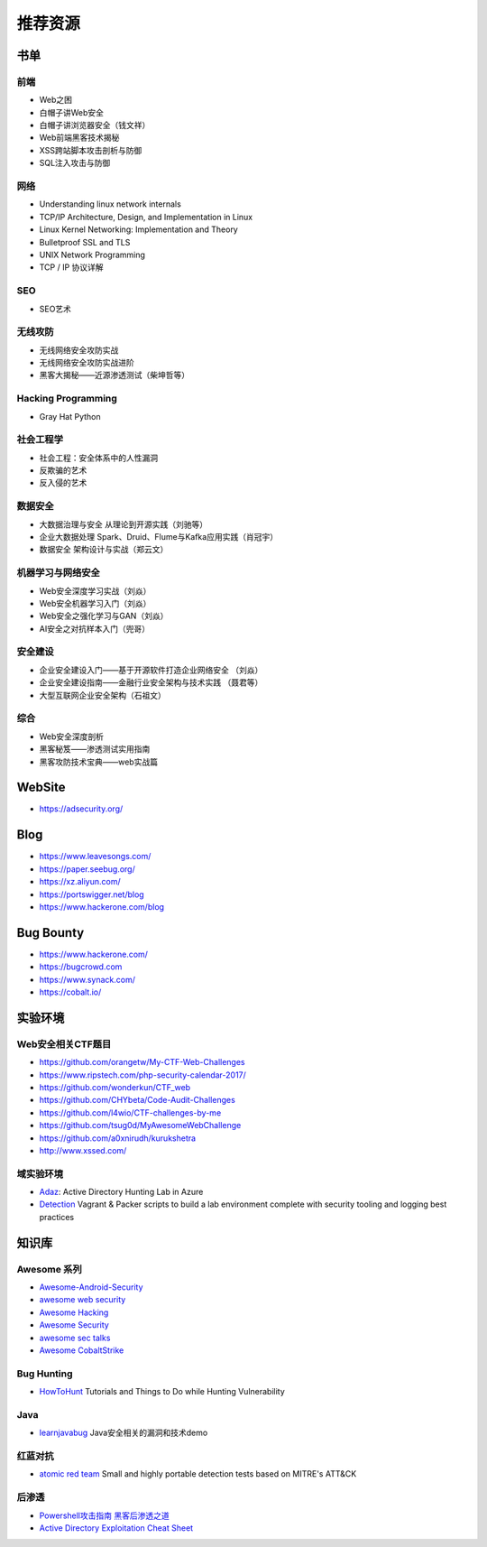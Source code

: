 推荐资源
================================

书单
--------------------------------

前端
~~~~~~~~~~~~~~~~~~~~~~~~~~~~~~~~
- Web之困
- 白帽子讲Web安全
- 白帽子讲浏览器安全（钱文祥）
- Web前端黑客技术揭秘
- XSS跨站脚本攻击剖析与防御
- SQL注入攻击与防御

网络
~~~~~~~~~~~~~~~~~~~~~~~~~~~~~~~~
- Understanding linux network internals
- TCP/IP Architecture, Design, and Implementation in Linux
- Linux Kernel Networking: Implementation and Theory
- Bulletproof SSL and TLS
- UNIX Network Programming
- TCP / IP 协议详解

SEO
~~~~~~~~~~~~~~~~~~~~~~~~~~~~~~~~
- SEO艺术

无线攻防
~~~~~~~~~~~~~~~~~~~~~~~~~~~~~~~~
- 无线网络安全攻防实战
- 无线网络安全攻防实战进阶
- 黑客大揭秘——近源渗透测试（柴坤哲等）

Hacking Programming
~~~~~~~~~~~~~~~~~~~~~~~~~~~~~~~~
- Gray Hat Python

社会工程学
~~~~~~~~~~~~~~~~~~~~~~~~~~~~~~~~
- 社会工程：安全体系中的人性漏洞
- 反欺骗的艺术
- 反入侵的艺术

数据安全
~~~~~~~~~~~~~~~~~~~~~~~~~~~~~~~~
- 大数据治理与安全 从理论到开源实践（刘驰等）
- 企业大数据处理 Spark、Druid、Flume与Kafka应用实践（肖冠宇） 
- 数据安全 架构设计与实战（郑云文）

机器学习与网络安全
~~~~~~~~~~~~~~~~~~~~~~~~~~~~~~~~
- Web安全深度学习实战（刘焱）
- Web安全机器学习入门（刘焱）
- Web安全之强化学习与GAN（刘焱）
- AI安全之对抗样本入门​（兜哥）

安全建设
~~~~~~~~~~~~~~~~~~~~~~~~~~~~~~~~
- 企业安全建设入门——基于开源软件打造企业网络安全 （刘焱）
- 企业安全建设指南——金融行业安全架构与技术实践 （聂君等）
- 大型互联网企业安全架构（石祖文）

综合
~~~~~~~~~~~~~~~~~~~~~~~~~~~~~~~~
- Web安全深度剖析
- 黑客秘笈——渗透测试实用指南
- 黑客攻防技术宝典——web实战篇

WebSite
--------------------------------
- https://adsecurity.org/

Blog
--------------------------------
- https://www.leavesongs.com/
- https://paper.seebug.org/
- https://xz.aliyun.com/
- https://portswigger.net/blog
- https://www.hackerone.com/blog

Bug Bounty
--------------------------------
- https://www.hackerone.com/
- https://bugcrowd.com
- https://www.synack.com/
- https://cobalt.io/

实验环境
--------------------------------

Web安全相关CTF题目
~~~~~~~~~~~~~~~~~~~~~~~~~~~~~~~~
- https://github.com/orangetw/My-CTF-Web-Challenges
- https://www.ripstech.com/php-security-calendar-2017/
- https://github.com/wonderkun/CTF_web
- https://github.com/CHYbeta/Code-Audit-Challenges
- https://github.com/l4wio/CTF-challenges-by-me
- https://github.com/tsug0d/MyAwesomeWebChallenge
- https://github.com/a0xnirudh/kurukshetra
- http://www.xssed.com/

域实验环境
~~~~~~~~~~~~~~~~~~~~~~~~~~~~~~~~
- `Adaz <https://github.com/christophetd/Adaz>`_: Active Directory Hunting Lab in Azure
- `Detection <https://github.com/clong/DetectionLab>`_ Vagrant & Packer scripts to build a lab environment complete with security tooling and logging best practices

知识库
--------------------------------

Awesome 系列
~~~~~~~~~~~~~~~~~~~~~~~~~~~~~~~~
- `Awesome-Android-Security <https://github.com/saeidshirazi/awesome-android-security>`_
- `awesome web security <https://github.com/qazbnm456/awesome-web-security>`_
- `Awesome Hacking <https://github.com/Hack-with-Github/Awesome-Hacking>`_
- `Awesome Security <https://github.com/sbilly/awesome-security>`_
- `awesome sec talks <https://github.com/PaulSec/awesome-sec-talks>`_
- `Awesome CobaltStrike <https://github.com/zer0yu/Awesome-CobaltStrike>`_

Bug Hunting
~~~~~~~~~~~~~~~~~~~~~~~~~~~~~~~~
- `HowToHunt <https://github.com/KathanP19/HowToHunt>`_ Tutorials and Things to Do while Hunting Vulnerability

Java
~~~~~~~~~~~~~~~~~~~~~~~~~~~~~~~~
- `learnjavabug <https://github.com/threedr3am/learnjavabug>`_ Java安全相关的漏洞和技术demo

红蓝对抗
~~~~~~~~~~~~~~~~~~~~~~~~~~~~~~~~
- `atomic red team <https://github.com/redcanaryco/atomic-red-team>`_ Small and highly portable detection tests based on MITRE's ATT&CK

后渗透
~~~~~~~~~~~~~~~~~~~~~~~~~~~~~~~~
- `Powershell攻击指南 黑客后渗透之道  <https://github.com/rootclay/Powershell-Attack-Guide.git>`_
- `Active Directory Exploitation Cheat Sheet <https://github.com/Integration-IT/Active-Directory-Exploitation-Cheat-Sheet>`_
